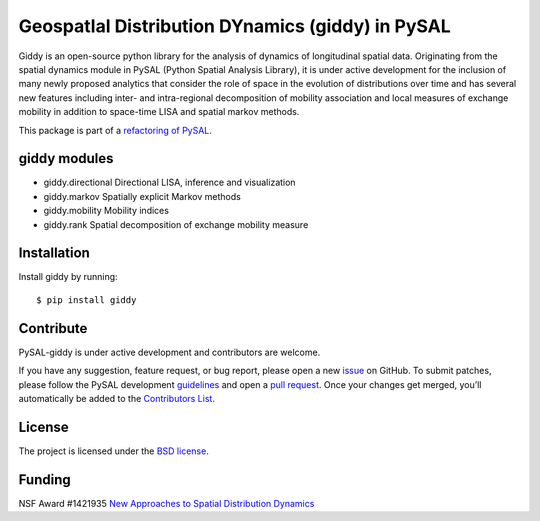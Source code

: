 GeospatIal Distribution DYnamics (giddy) in PySAL
=================================================

Giddy is an open-source python library for the analysis of dynamics of
longitudinal spatial data. Originating from the spatial dynamics module
in PySAL (Python Spatial Analysis Library), it is under active development
for the inclusion of many newly proposed analytics that consider the
role of space in the evolution of distributions over time and has
several new features including inter- and intra-regional decomposition
of mobility association and local measures of exchange mobility in
addition to space-time LISA and spatial markov methods.

.. image:: https://api.travis-ci.org/pysal/giddy.svg
   :target: https://travis-ci.org/pysal/giddy

.. image:: https://badges.gitter.im/pysal/giddy.svg
   :target: https://gitter.im/pysal/giddy

.. image:: https://readthedocs.org/projects/giddy/badge/?version=latest
   :target: https://giddy.readthedocs.io/en/latest/?badge=latest
   :alt: Documentation Status

.. image:: https://zenodo.org/badge/91390088.svg
   :target: https://zenodo.org/badge/latestdoi/91390088

This package is part of a `refactoring of PySAL
<https://github.com/pysal/pysal/wiki/PEP-13:-Refactor-PySAL-Using-Submodules>`_.


*************
giddy modules
*************

- giddy.directional  Directional LISA, inference and visualization
- giddy.markov  Spatially explicit Markov methods
- giddy.mobility  Mobility indices
- giddy.rank  Spatial decomposition of exchange mobility measure

************
Installation
************

Install giddy by running:

::

    $ pip install giddy

**********
Contribute
**********

PySAL-giddy is under active development and contributors are welcome.

If you have any suggestion, feature request, or bug report, please open
a new `issue <https://github.com/pysal/giddy/issues>`__ on GitHub. To
submit patches, please follow the PySAL development
`guidelines <http://pysal.readthedocs.io/en/latest/developers/index.html>`__
and open a `pull request <https://github.com/pysal/giddy>`__. Once your
changes get merged, you’ll automatically be added to the `Contributors
List <https://github.com/pysal/giddy/graphs/contributors>`__.

*******
License
*******

The project is licensed under the `BSD
license <https://github.com/pysal/giddy/blob/master/LICENSE.txt>`__.

*******
Funding
*******

NSF Award #1421935 `New Approaches to Spatial Distribution
Dynamics <https://www.nsf.gov/awardsearch/showAward?AWD_ID=1421935>`__

